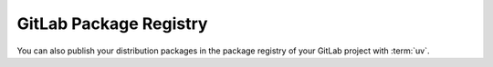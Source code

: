 .. SPDX-FileCopyrightText: 2022 Veit Schiele
..
.. SPDX-License-Identifier: BSD-3-Clause

GitLab Package Registry
=======================

You can also publish your distribution packages in the package registry of your
GitLab project with :term:`uv`.

.. seealso::
   :doc:`python-basics:packs/gitlab`
